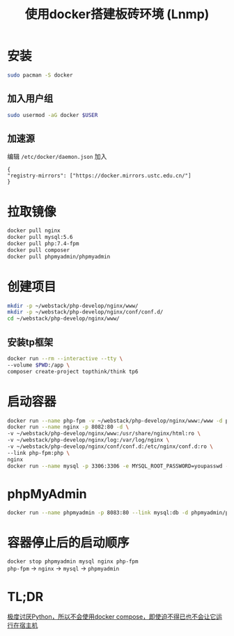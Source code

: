 #+HTML_HEAD: <link rel="stylesheet" type="text/css" href="style.css" />
#+OPTIONS: author:nil date:nil creator:nil \n:t
#+TITLE: 使用docker搭建板砖环境 (Lnmp)
* 安装
  #+begin_src bash
  sudo pacman -S docker
  #+end_src
** 加入用户组
   #+begin_src bash
   sudo usermod -aG docker $USER
   #+end_src
** 加速源
   编辑 =/etc/docker/daemon.json= 加入
   #+begin_src 
   {
   "registry-mirrors": ["https://docker.mirrors.ustc.edu.cn/"]
   }
   #+end_src
* 拉取镜像
  #+begin_src bash
  docker pull nginx
  docker pull mysql:5.6
  docker pull php:7.4-fpm
  docker pull composer
  docker pull phpmyadmin/phpmyadmin
  #+end_src
* 创建项目
  #+begin_src bash
  mkdir -p ~/webstack/php-develop/nginx/www/
  mkdir -p ~/webstack/php-develop/nginx/conf/conf.d/
  cd ~/webstack/php-develop/nginx/www/
  #+end_src
** 安装tp框架
   #+begin_src bash
   docker run --rm --interactive --tty \
   --volume $PWD:/app \
   composer create-project topthink/think tp6
   #+end_src
* 启动容器
  #+begin_src bash
  docker run --name php-fpm -v ~/webstack/php-develop/nginx/www:/www -d php:7.4-fpm
  docker run --name nginx -p 8082:80 -d \
  -v ~/webstack/php-develop/nginx/www:/usr/share/nginx/html:ro \
  -v ~/webstack/php-develop/nginx/log:/var/log/nginx \
  -v ~/webstack/php-develop/nginx/conf/conf.d:/etc/nginx/conf.d:ro \
  --link php-fpm:php \
  nginx
  docker run --name mysql -p 3306:3306 -e MYSQL_ROOT_PASSWORD=youpasswd -d mysql:5.6
  #+end_src
* phpMyAdmin
  #+begin_src bash
  docker run --name phpmyadmin -p 8083:80 --link mysql:db -d phpmyadmin/phpmyadmin:latest
  #+end_src
* 容器停止后的启动顺序  
  =docker stop phpmyadmin mysql nginx php-fpm=
  =php-fpm= -> =nginx= -> =mysql= -> =phpmyadmin=
* TL;DR
  _极度讨厌Python，所以不会使用docker compose，即使迫不得已也不会让它运行在宿主机_
